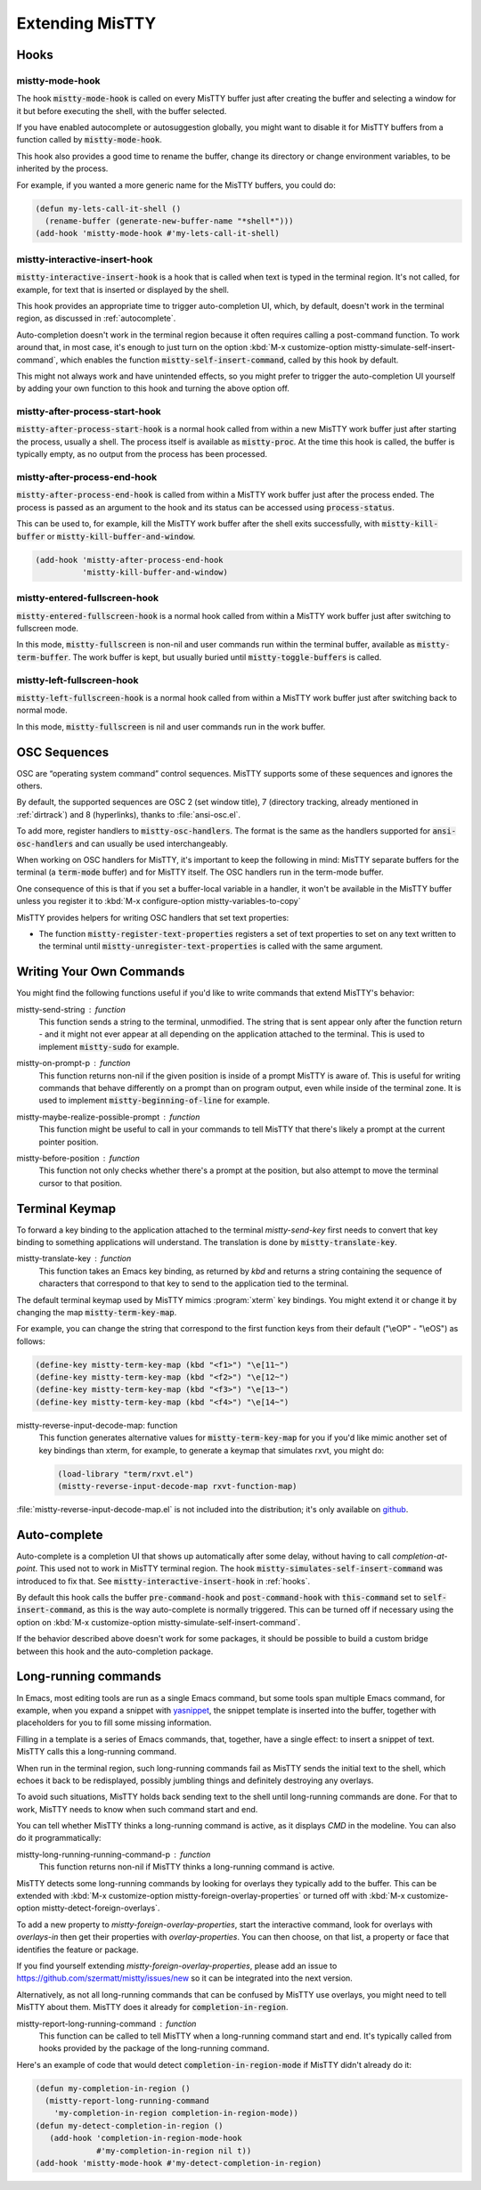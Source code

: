 Extending MisTTY
================

.. _hooks:

Hooks
-----

mistty-mode-hook
^^^^^^^^^^^^^^^^

.. index::
   pair: variable; mistty-mode-hook
   pair: hook; mistty-mode-hook

The hook :code:`mistty-mode-hook` is called on every MisTTY buffer
just after creating the buffer and selecting a window for it but
before executing the shell, with the buffer selected.

If you have enabled autocomplete or autosuggestion globally, you might
want to disable it for MisTTY buffers from a function called by
:code:`mistty-mode-hook`.

This hook also provides a good time to rename the buffer, change its
directory or change environment variables, to be inherited by the
process.

For example, if you wanted a more generic name for the MisTTY buffers,
you could do:

.. code-block:: elisp

  (defun my-lets-call-it-shell ()
    (rename-buffer (generate-new-buffer-name "*shell*")))
  (add-hook 'mistty-mode-hook #'my-lets-call-it-shell)

.. index::
   pair: variable; mistty-interactive-insert-hook
   pair: hook; mistty-interactive-interactive

mistty-interactive-insert-hook
^^^^^^^^^^^^^^^^^^^^^^^^^^^^^^

:code:`mistty-interactive-insert-hook` is a hook that is called when
text is typed in the terminal region. It's not called, for example,
for text that is inserted or displayed by the shell.

This hook provides an appropriate time to trigger auto-completion UI,
which, by default, doesn't work in the terminal region, as discussed
in :ref:`autocomplete`.

Auto-completion doesn't work in the terminal region because it often
requires calling a post-command function. To work around that, in most
case, it's enough to just turn on the option :kbd:`M-x
customize-option mistty-simulate-self-insert-command`, which enables
the function :code:`mistty-self-insert-command`, called by this hook
by default.

This might not always work and have unintended effects, so you might
prefer to trigger the auto-completion UI yourself by adding your own
function to this hook and turning the above option off.

mistty-after-process-start-hook
^^^^^^^^^^^^^^^^^^^^^^^^^^^^^^^^

:code:`mistty-after-process-start-hook` is a normal hook called from
within a new MisTTY work buffer just after starting the process,
usually a shell. The process itself is available as
:code:`mistty-proc`. At the time this hook is called, the buffer is
typically empty, as no output from the process has been processed.

mistty-after-process-end-hook
^^^^^^^^^^^^^^^^^^^^^^^^^^^^^

:code:`mistty-after-process-end-hook` is called from within a MisTTY
work buffer just after the process ended. The process is passed as an
argument to the hook and its status can be accessed using
:code:`process-status`.

This can be used to, for example, kill the MisTTY work buffer after
the shell exits successfully, with :code:`mistty-kill-buffer` or
:code:`mistty-kill-buffer-and-window`.

.. code-block:: elisp

  (add-hook 'mistty-after-process-end-hook
            'mistty-kill-buffer-and-window)

mistty-entered-fullscreen-hook
^^^^^^^^^^^^^^^^^^^^^^^^^^^^^^

:code:`mistty-entered-fullscreen-hook` is a normal hook called from
within a MisTTY work buffer just after switching to fullscreen mode.

In this mode, :code:`mistty-fullscreen` is non-nil and user commands
run within the terminal buffer, available as
:code:`mistty-term-buffer`. The work buffer is kept, but usually
buried until :code:`mistty-toggle-buffers` is called.

mistty-left-fullscreen-hook
^^^^^^^^^^^^^^^^^^^^^^^^^^^

:code:`mistty-left-fullscreen-hook` is a normal hook called from
within a MisTTY work buffer just after switching back to normal mode.

In this mode, :code:`mistty-fullscreen` is nil and user commands run
in the work buffer.

.. _ext_osc:

OSC Sequences
-------------

OSC are “operating system command” control sequences. MisTTY supports
some of these sequences and ignores the others.

By default, the supported sequences are OSC 2 (set window title), 7
(directory tracking, already mentioned in :ref:`dirtrack`) and 8
(hyperlinks), thanks to :file:`ansi-osc.el`.

.. index:: pair: variable; mistty-osc-handlers

To add more, register handlers to :code:`mistty-osc-handlers`. The
format is the same as the handlers supported for
:code:`ansi-osc-handlers` and can usually be used interchangeably.

When working on OSC handlers for MisTTY, it's important to keep the
following in mind: MisTTY separate buffers for the terminal (a
:code:`term-mode` buffer) and for MisTTY itself. The OSC handlers run
in the term-mode buffer.

.. index:: pair: variable; mistty-variables-to-copy

One consequence of this is that if you set a buffer-local variable in
a handler, it won't be available in the MisTTY buffer unless you
register it to :kbd:`M-x configure-option mistty-variables-to-copy`

MisTTY provides helpers for writing OSC handlers that set text
properties:

.. index::
   pair: command; mistty-register-text-properties
   pair: command; mistty-unregister-text-properties

- The function :code:`mistty-register-text-properties` registers a set
  of text properties to set on any text written to the terminal until
  :code:`mistty-unregister-text-properties` is called with the
  same argument.

.. _custom-commands:

Writing Your Own Commands
-------------------------

You might find the following functions useful if you'd like to write
commands that extend MisTTY's behavior:

.. index:: pair: function; mistty-send-string

mistty-send-string : function
  This function sends a string to the terminal, unmodified. The string
  that is sent appear only after the function return - and it might
  not ever appear at all depending on the application attached to the
  terminal. This is used to implement :code:`mistty-sudo` for example.

.. index:: pair: function; mistty-on-prompt-p

mistty-on-prompt-p : function
  This function returns non-nil if the given position is inside of a
  prompt MisTTY is aware of. This is useful for writing commands that
  behave differently on a prompt than on program output, even while
  inside of the terminal zone. It is used to implement
  :code:`mistty-beginning-of-line` for example.

.. index:: pair: function; mistty-maybe-realize-possible-prompt

mistty-maybe-realize-possible-prompt : function
  This function might be useful to call in your commands to tell
  MisTTY that there's likely a prompt at the current pointer position.

.. index:: pair: function; mistty-before-position

mistty-before-position : function
  This function not only checks whether there's a prompt at the
  position, but also attempt to move the terminal cursor to that
  position.

.. _term-keymap:

Terminal Keymap
---------------

.. index::
   pair: function; mistty-translate-key
   pair: map; mistty-term-key-map

To forward a key binding to the application attached to the terminal
`mistty-send-key` first needs to convert that key binding to something
applications will understand. The translation is done by
:code:`mistty-translate-key`.

mistty-translate-key : function
    This function takes an Emacs key binding, as returned by `kbd` and
    returns a string containing the sequence of characters that
    correspond to that key to send to the application tied to the
    terminal.

The default terminal keymap used by MisTTY mimics :program:`xterm` key
bindings. You might extend it or change it by changing the map
:code:`mistty-term-key-map`.

For example, you can change the string that correspond to the first
function keys from their default ("\\eOP" - "\\eOS") as follows:

.. code-block:: elisp

    (define-key mistty-term-key-map (kbd "<f1>") "\e[11~")
    (define-key mistty-term-key-map (kbd "<f2>") "\e[12~")
    (define-key mistty-term-key-map (kbd "<f3>") "\e[13~")
    (define-key mistty-term-key-map (kbd "<f4>") "\e[14~")

.. index:: pair: function; mistty-reverse-input-decode-map

mistty-reverse-input-decode-map: function
    This function generates alternative values for
    :code:`mistty-term-key-map` for you if you'd like mimic another
    set of key bindings than xterm, for example, to generate a keymap
    that simulates rxvt, you might do:

    .. code-block:: elisp

       (load-library "term/rxvt.el")
       (mistty-reverse-input-decode-map rxvt-function-map)

:file:`mistty-reverse-input-decode-map.el` is not included into the
distribution; it's only available on `github
<https://github.com/szermatt/mistty/tree/master/extras>`_.

.. _autocomplete:

Auto-complete
-------------

.. index::
   pair: variable; mistty-simulate-self-insert-command

Auto-complete is a completion UI that shows up automatically after
some delay, without having to call `completion-at-point`. This used
not to work in MisTTY terminal region. The hook
:code:`mistty-simulates-self-insert-command` was introduced to fix
that. See :code:`mistty-interactive-insert-hook` in :ref:`hooks`.

By default this hook calls the buffer :code:`pre-command-hook` and
:code:`post-command-hook` with :code:`this-command` set to
:code:`self-insert-command`, as this is the way auto-complete is
normally triggered. This can be turned off if necessary using the
option on :kbd:`M-x customize-option
mistty-simulate-self-insert-command`.

If the behavior described above doesn't work for some packages, it
should be possible to build a custom bridge between this hook and the
auto-completion package.

.. _lrc:

Long-running commands
---------------------

In Emacs, most editing tools are run as a single Emacs command, but
some tools span multiple Emacs command, for example, when you expand a
snippet with `yasnippet <https://github.com/joaotavora/yasnippet>`_,
the snippet template is inserted into the buffer, together with
placeholders for you to fill some missing information.

Filling in a template is a series of Emacs commands, that, together,
have a single effect: to insert a snippet of text. MisTTY calls this a
long-running command.

When run in the terminal region, such long-running commands fail as
MisTTY sends the initial text to the shell, which echoes it back to be
redisplayed, possibly jumbling things and definitely destroying any
overlays.

To avoid such situations, MisTTY holds back sending text to the shell
until long-running commands are done. For that to work, MisTTY needs
to know when such command start and end.

You can tell whether MisTTY thinks a long-running command is active,
as it displays *CMD* in the modeline. You can also do it
programmatically:

.. index::
   pair: function; mistty-long-running-command-p

mistty-long-running-running-command-p : function
    This function returns non-nil if MisTTY thinks a long-running
    command is active.


.. index::
   pair: variable; mistty-detect-foreign-overlays
   pair: option; mistty-detect-foreign-overlays
   pair: variable; mistty-foreign-overlay-properties
   pair: option; mistty-foreign-overlay-properties

MisTTY detects some long-running commands by looking for overlays they
typically add to the buffer. This can be extended with :kbd:`M-x
customize-option mistty-foreign-overlay-properties` or turned off with
:kbd:`M-x customize-option mistty-detect-foreign-overlays`.

To add a new property to `mistty-foreign-overlay-properties`, start
the interactive command, look for overlays with `overlays-in` then get
their properties with `overlay-properties`. You can then choose, on
that list, a property or face that identifies the feature or package.

If you find yourself extending `mistty-foreign-overlay-properties`,
please add an issue to https://github.com/szermatt/mistty/issues/new
so it can be integrated into the next version.

Alternatively, as not all long-running commands that can be confused
by MisTTY use overlays, you might need to tell MisTTY about them.
MisTTY does it already for :code:`completion-in-region`.

.. index::
   pair: function; mistty-report-long-running-command

mistty-report-long-running-command : function
    This function can be called to tell MisTTY when a long-running
    command start and end. It's typically called from hooks provided
    by the package of the long-running command.

Here's an example of code that would detect
:code:`completion-in-region-mode` if MisTTY didn't already do it:

.. code-block:: elisp

    (defun my-completion-in-region ()
      (mistty-report-long-running-command
        'my-completion-in-region completion-in-region-mode))
    (defun my-detect-completion-in-region ()
       (add-hook 'completion-in-region-mode-hook
                 #'my-completion-in-region nil t))
    (add-hook 'mistty-mode-hook #'my-detect-completion-in-region)
